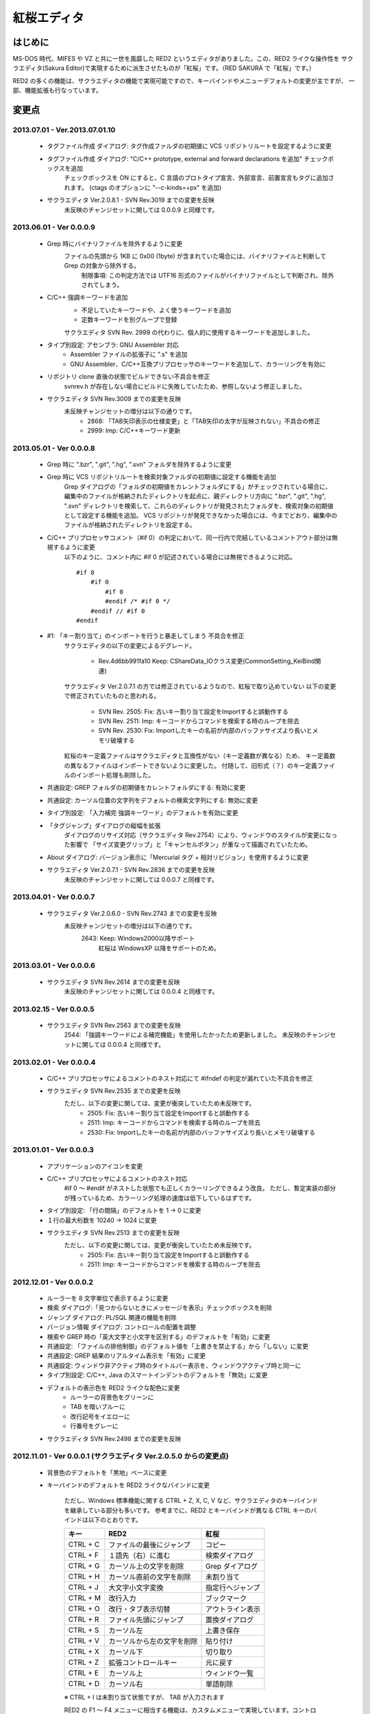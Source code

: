 =================================================
 紅桜エディタ
=================================================

はじめに
========

MS-DOS 時代、MIFES や VZ と共に一世を風靡した RED2 というエディタがありました。この、RED2 ライクな操作性を
サクラエディタ(Sakura Editor)で実現するために派生させたものが「紅桜」です。（RED SAKURA で「紅桜」です。）

RED2 の多くの機能は、サクラエディタの機能で実現可能ですので、キーバインドやメニューデフォルトの変更が主ですが、
一部、機能拡張も行なっています。


変更点
=======================================

2013.07.01 - Ver.2013.07.01.10
------------------------------------------------------------------

 * タグファイル作成 ダイアログ: タグ作成ファルダの初期値に VCS リポジトリルートを設定するように変更

 * タグファイル作成 ダイアログ: "C/C++ prototype, external and forward declarations を追加" チェックボックスを追加
    チェックボックスを ON にすると、C 言語のプロトタイプ宣言、外部宣言、前置宣言もタグに追加されます。
    (ctags のオプションに "--c-kinds=+px" を追加)

 * サクラエディタ Ver.2.0.8.1 - SVN Rev.3019 までの変更を反映
    未反映のチャンジセットに関しては 0.0.0.9 と同様です。

2013.06.01 - Ver 0.0.0.9
------------------------------------------------------------------

 * Grep 時にバイナリファイルを除外するように変更
    ファイルの先頭から 1KB に 0x00 (1byte) が含まれていた場合には、バイナリファイルと判断して Grep の対象から除外する。
        制限事項: この判定方法では UTF16 形式のファイルがバイナリファイルとして判断され、除外されてしまう。

 * C/C++ 強調キーワードを追加
    * 不足していたキーワードや、よく使うキーワードを追加
    * 定数キーワードを別グループで登録

    サクラエディタ SVN Rev. 2999 の代わりに、個人的に使用するキーワードを追加しました。

 * タイプ別設定: アセンブラ: GNU Assembler 対応
    * Assembler ファイルの拡張子に ".s" を追加
    * GNU Assembler、C/C++互換プリプロセッサのキーワードを追加して、カラーリングを有効に

 * リポジトリ clone 直後の状態でビルドできない不具合を修正
    svnrev.h が存在しない場合にビルドに失敗していたため、参照しないよう修正しました。

 * サクラエディタ SVN Rev.3009 までの変更を反映
    未反映チャンジセットの増分は以下の通りです。
        * 2868: 「TAB矢印表示の仕様変更」と「TAB矢印の太字が反映されない」不具合の修正
        * 2999: Imp: C/C++キーワード更新


2013.05.01 - Ver 0.0.0.8
------------------------------------------------------------------

 * Grep 時に ".bzr", ".git", ".hg", ".svn" フォルダを除外するように変更

 * Grep 時に VCS リポジトリルートを検索対象ファルダの初期値に設定する機能を追加
    Grep ダイアログの「フォルダの初期値をカレントフォルダにする」がチェックされている場合に、
    編集中のファイルが格納されたディレクトリを起点に、親ディレクトリ方向に ".bzr", ".git", ".hg", ".svn"
    ディレクトリを検索して、これらのディレクトリが発見されたフォルダを、検索対象の初期値として設定する機能を追加。
    VCS リポジトリが発見できなかった場合には、今までどおり、編集中のファイルが格納されたディレクトリを設定する。

 * C/C++ プリプロセッサコメント（#if 0）の判定において、同一行内で完結しているコメントアウト部分は無視するように変更
    以下のように、コメント内に #if 0 が記述されている場合には無視できるように対応。

    ::

        #if 0
            #if 0
                #if 0
                #endif /* #if 0 */
            #endif // #if 0
        #endif

 * #1: 「キー割り当て」のインポートを行うと暴走してしまう 不具合を修正
    サクラエディタの以下の変更によるデグレード。

        - Rev.4d6bb991fa10 Keep: CShareData_IOクラス変更(CommonSetting_KeiBind関連)
    
    サクラエディタ Ver.2.0.7.1 の方では修正されているようなので、紅桜で取り込めていない
    以下の変更で修正されていたものと思われる。

        - SVN Rev. 2505: Fix: 古いキー割り当て設定をImportすると誤動作する
        - SVN Rev. 2511: Imp: キーコードからコマンドを検索する時のループを除去
        - SVN Rev. 2530: Fix: Importしたキーの名前が内部のバッファサイズより長いとメモリ破壊する
    
    紅桜のキー定義ファイルはサクラエディタと互換性がない（キー定義数が異なる）ため、
    キー定義数の異なるファイルはインポートできないように変更した。
    付随して、旧形式（？）のキー定義ファイルのインポート処理も削除した。

 * 共通設定: GREP フォルダの初期値をカレントフォルダにする: 有効に変更

 * 共通設定: カーソル位置の文字列をデフォルトの検索文字列にする: 無効に変更

 * タイプ別設定: 「入力補完 強調キーワード」のデフォルトを有効に変更

 * 「タグジャンプ」ダイアログの縦幅を拡張
    ダイアログのリサイズ対応（サクラエディタ Rev.2754）により、ウィンドウのスタイルが変更になった影響で
    「サイズ変更グリップ」と「キャンセルボタン」が重なって描画されていたため。

 * About ダイアログ: バージョン表示に「Mercurial タグ + 相対リビジョン」を使用するように変更

 * サクラエディタ Ver.2.0.7.1 - SVN Rev.2836 までの変更を反映
    未反映のチャンジセットに関しては 0.0.0.7 と同様です。


2013.04.01 - Ver 0.0.0.7
------------------------------------------------------------------

 * サクラエディタ Ver.2.0.6.0 - SVN Rev.2743 までの変更を反映
    未反映チャンジセットの増分は以下の通りです。
        2643: Keep: Windows2000以降サポート
            紅桜は WindowsXP 以降をサポートのため。


2013.03.01 - Ver 0.0.0.6
------------------------------------------------------------------

 * サクラエディタ SVN Rev.2614 までの変更を反映
    未反映のチャンジセットに関しては 0.0.0.4 と同様です。


2013.02.15 - Ver 0.0.0.5
------------------------------------------------------------------

 * サクラエディタ SVN Rev.2563 までの変更を反映
    2544: 「強調キーワードによる補完機能」を使用したかったため更新しました。
    未反映のチャンジセットに関しては 0.0.0.4 と同様です。


2013.02.01 - Ver 0.0.0.4
------------------------------------------------------------------

 * C/C++ プリプロセッサによるコメントのネスト対応にて #ifndef の判定が漏れていた不具合を修正

 * サクラエディタ SVN Rev.2535 までの変更を反映
    ただし、以下の変更に関しては、変更が衝突していたため未反映です。
        * 2505: Fix:  古いキー割り当て設定をImportすると誤動作する
        * 2511: Imp:  キーコードからコマンドを検索する時のループを除去
        * 2530: Fix: Importしたキーの名前が内部のバッファサイズより長いとメモリ破壊する


2013.01.01 - Ver 0.0.0.3
------------------------------------------------------------------

 * アプリケーションのアイコンを変更

 * C/C++ プリプロセッサによるコメントのネスト対応
    #if 0 ～ #endif がネストした状態でも正しくカラーリングできるよう改良。
    ただし、暫定実装の部分が残っているため、カラーリング処理の速度は低下しているはずです。

 * タイプ別設定: 「行の間隔」のデフォルトを 1 -> 0 に変更

 * １行の最大桁数を 10240 -> 1024 に変更

 * サクラエディタ SVN Rev.2513 までの変更を反映
    ただし、以下の変更に関しては、変更が衝突していたため未反映です。
        * 2505: Fix:  古いキー割り当て設定をImportすると誤動作する
        * 2511: Imp:  キーコードからコマンドを検索する時のループを除去


2012.12.01 - Ver 0.0.0.2
------------------------------------------------------------------

 * ルーラーを 8 文字単位で表示するように変更

 * 検索 ダイアログ:「見つからないときにメッセージを表示」チェックボックスを削除

 * ジャンプ ダイアログ: PL/SQL 関連の機能を削除

 * バージョン情報 ダイアログ: コントロールの配置を調整

 * 検索や GREP 時の「英大文字と小文字を区別する」のデフォルトを「有効」に変更

 * 共通設定: 「ファイルの排他制御」のデフォルト値を「上書きを禁止する」から「しない」に変更

 * 共通設定: GREP 結果のリアルタイム表示を「有効」に変更

 * 共通設定: ウィンドウ非アクティブ時のタイトルバー表示を、ウィンドウアクティブ時と同一に

 * タイプ別設定: C/C++, Java のスマートインデントのデフォルトを「無効」に変更

 * デフォルトの表示色を RED2 ライクな配色に変更
    * ルーラーの背景色をグリーンに
    * TAB を暗いブルーに
    * 改行記号をイエローに
    * 行番号をグレーに

 * サクラエディタ SVN Rev.2498 までの変更を反映


2012.11.01 - Ver 0.0.0.1 (サクラエディタ Ver.2.0.5.0 からの変更点)
------------------------------------------------------------------

 * 背景色のデフォルトを「黒地」ベースに変更

 * キーバインドのデフォルトを RED2 ライクなバインドに変更

    ただし、Windows 標準機能に関する CTRL + Z, X, C, V など、サクラエディタのキーバインドを継承している部分も多いです。
    参考までに、RED2 とキーバインドが異なる CTRL キーのバインドは以下のとおりです。

    ===========  ==========================  ==========================
    キー         RED2                        紅桜                      
    ===========  ==========================  ==========================
    CTRL + C     ファイルの最後にジャンプ    コピー
    CTRL + F     １語先（右）に進む          検索ダイアログ
    CTRL + G     カーソル上の文字を削除      Grep ダイアログ
    CTRL + H     カーソル直前の文字を削除    未割り当て
    CTRL + J     大文字小文字変換            指定行へジャンプ
    CTRL + M     改行入力                    ブックマーク
    CTRL + O     改行・タブ表示切替          アウトライン表示
    CTRL + R     ファイル先頭にジャンプ      置換ダイアログ
    CTRL + S     カーソル左                  上書き保存
    CTRL + V     カーソルから左の文字を削除  貼り付け
    CTRL + X     カーソル下                  切り取り
    CTRL + Z     拡張コントロールキー        元に戻す
    CTRL + E     カーソル上                  ウィンドウ一覧
    CTRL + D     カーソル右                  単語削除
    ===========  ==========================  ==========================

    ※ CTRL + I は未割り当て状態ですが、 TAB が入力されます

    RED2 の F1 ～ F4 メニューに相当する機能は、カスタムメニューで実現しています。コントロールキーのバインドされて
    いないファイル先頭へのジャンプは F2 - T, ファイル末尾へのジャンプは F2 - B で代用してください。

 * 「行頭に移動(折り返し単位)」のデフォルト動作を、空白を無視して移動するように変更
    サクラエディタは「行頭に移動(折り返し単位)」でカーソルを移動する場合に、行頭のホワイトスペース位置に移動して
    いましたが、RED2 と同様、行頭に移動するように変更しました。（紅桜では SHIFT + ← にバインド）


 * 「改行」機能を追加
    RED2 では CTRL + M にバインドされていた機能ですが、紅桜の CTRL + M はサクラエディタと同様「マーク」機能のままです。
    RED2 と同じキーバインドを実現したい場合に使用してください。


 * 「単語取り込み」機能を追加
    実装はしたものの、デフォルトキーにはバインドされていません。


 * 「現在位置～単語末尾の文字で検索」機能を追加
    RED2 で CTRL + L にバインドされていた「カーソル位置文字列を検索バッファに取り込む」機能。RED2 から機能を拡張して
    おり、検索バッファに取り込むと同時に検索を行います。RED2 と同様、連続実行することで、後続の単語を追加して
    再検索を行います。デフォルトでは ALT + L にバインド。


 * 「現在位置の単語で検索」機能を追加
    上記の「現在位置～単語末尾の文字で検索」と同様の機能ですが、サクラエディタの単語取り込みと同様、カーソルより
    前方向に単語区切りを探して単語を取り込みます。連続実行することで、後続の単語を追加して再検索を行います。
    デフォルトでは CTRL + L にバインド。


 * ダブルクリックに「現在位置の単語で検索」機能をバインド
    上記の機能をダブルクリックにもバインドしていますので、マウスのみで単語検索を行うことができます。


 * 単語取り込み時の文字種別に「括弧」を追加
    括弧は ( ) { } [ ]  の 6 文字で、これらの括弧は常に単語の区切りとして認識されます。


 * C/C++ ソース編集時に、プリプロセッサを用いたコメントアウトが正しくカラーリングできない問題に対応
    サクラエディタでは、ブロックコメントのデフォルトに #if 0 と #endif を定義して、プリプロセッサ コメントの
    カラーリングを実現していたため、途中に #else や #elif などが記述されていても、 #endif までコメントとして
    カラーリングされていました。
    対策として、 #if 0 をコメント開始、#endif、#else、#elif をコメント終了として判定を行う処理を追加して、
    カラーリングを行うように変更しています。


 * 色指定に「C/C++ プリプロセッサコメント」項目を追加
    コメントとは別の色を設定可能です。デフォルト色はグレー。


 * 挿入モード時の DOS タイプカーソルの高さを、半分から ÷ 2.6 に変更（少し低くした）
    半分の高さだと "-" の上にカーソルがある場合に文字があるのか無いのか、わからなくなってしまうため。


 * 「検索／置換」の対象文字列が見つからなかった場合のダイアログ表示を削除
    いちいちダイアログが開くのは煩わしかったので削除しました。

 * キーボードの「Pause」キーを使用可能に変更
    ノート PC など「Home」キーが存在しない機種で、代替キーとして使用できるように。デフォルトのキーバインドは「Home」
    と同様、ウィンドウの切り替えに設定されています。


 * ウィンドウの「最大化」機能を追加
    WMed32 と同様、デフォルトでは F12 にバインド。


 * C/C++ 強調キーワードのデフォルト定義を３種類に分割
    プリプロセッサ、データタイプを別々に定義。


 * タイプ別設定のうち、個人的に使用頻度の低い設定を削除
    HTML, SQL, COBOL, AWK, DOS Batch, Pascal, TEX, Perl, VB, Rich Text を削除


 * その他、各種デフォルト値の変更



ソースコード
============


ライセンス
----------
サクラエディタの最近の変更部分については「zlib/libpng ライセンス」を適用しているようですので、紅桜の変更部分も
これに倣い、「 zlib / libpng ライセンス」を適用します。


リポジトリ
----------
本家、サクラエディタの Subversion リポジトリ内の trunk2 ディレクトリを HgSubversion にて Mercurial リポジトリに
変換したものをベースにしています。リポジトリは bitbucket にて公開していますが、現状、試行錯誤をしている最中ですので、
リポジトリの再作成やチェンジセットの削除も行なっています。リポジトリを clone する場合にはご注意ください。

    https://bitbucket.org/suzzsegv/benizakura/


ビルド方法
==========
Visual C++ 2008 Express Edition SP1 を用いてビルドしています。sakura/BeniZakura.vcproj をダブルクリックして
IDE を起動後、ターゲットとして Release_Unicode を選択、ビルドメニューからビルドを行ってください。



